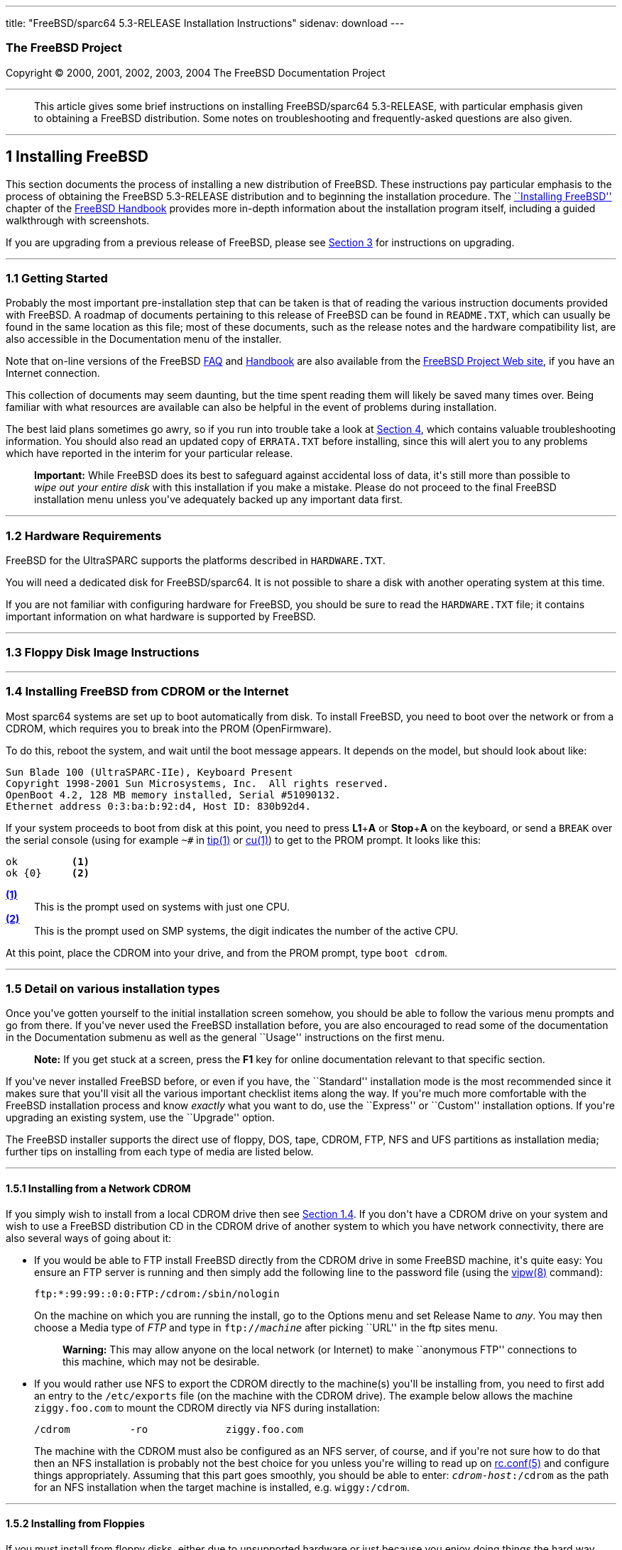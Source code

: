 ---
title: "FreeBSD/sparc64 5.3-RELEASE Installation Instructions"
sidenav: download
---

++++


<h3 class="CORPAUTHOR">The FreeBSD Project</h3>

<p class="COPYRIGHT">Copyright &copy; 2000, 2001, 2002, 2003, 2004 The FreeBSD
Documentation Project</p>

<hr />
</div>

<blockquote class="ABSTRACT">
<div class="ABSTRACT"><a id="AEN12" name="AEN12"></a>
<p>This article gives some brief instructions on installing FreeBSD/sparc64 5.3-RELEASE,
with particular emphasis given to obtaining a FreeBSD distribution. Some notes on
troubleshooting and frequently-asked questions are also given.</p>
</div>
</blockquote>

<div class="SECT1">
<hr />
<h2 class="SECT1"><a id="INSTALL" name="INSTALL">1 Installing FreeBSD</a></h2>

<p>This section documents the process of installing a new distribution of FreeBSD. These
instructions pay particular emphasis to the process of obtaining the FreeBSD 5.3-RELEASE
distribution and to beginning the installation procedure. The <a
href="http://www.FreeBSD.org/doc/en_US.ISO8859-1/books/handbook/install.html"
target="_top">``Installing FreeBSD''</a> chapter of the <a
href="http://www.FreeBSD.org/doc/en_US.ISO8859-1/books/handbook/" target="_top">FreeBSD
Handbook</a> provides more in-depth information about the installation program itself,
including a guided walkthrough with screenshots.</p>

<p>If you are upgrading from a previous release of FreeBSD, please see <a
href="#UPGRADING">Section 3</a> for instructions on upgrading.</p>

<div class="SECT2">
<hr />
<h3 class="SECT2"><a id="GETTING-STARTED" name="GETTING-STARTED">1.1 Getting
Started</a></h3>

<p>Probably the most important pre-installation step that can be taken is that of reading
the various instruction documents provided with FreeBSD. A roadmap of documents
pertaining to this release of FreeBSD can be found in <tt
class="FILENAME">README.TXT</tt>, which can usually be found in the same location as this
file; most of these documents, such as the release notes and the hardware compatibility
list, are also accessible in the Documentation menu of the installer.</p>

<p>Note that on-line versions of the FreeBSD <a
href="http://www.FreeBSD.org/doc/en_US.ISO8859-1/books/faq/" target="_top">FAQ</a> and <a
href="http://www.FreeBSD.org/doc/en_US.ISO8859-1/books/handbook/"
target="_top">Handbook</a> are also available from the <a href="http://www.FreeBSD.org/"
target="_top">FreeBSD Project Web site</a>, if you have an Internet connection.</p>

<p>This collection of documents may seem daunting, but the time spent reading them will
likely be saved many times over. Being familiar with what resources are available can
also be helpful in the event of problems during installation.</p>

<p>The best laid plans sometimes go awry, so if you run into trouble take a look at <a
href="#TROUBLE">Section 4</a>, which contains valuable troubleshooting information. You
should also read an updated copy of <tt class="FILENAME">ERRATA.TXT</tt> before
installing, since this will alert you to any problems which have reported in the interim
for your particular release.</p>

<div class="IMPORTANT">
<blockquote class="IMPORTANT">
<p><b>Important:</b> While FreeBSD does its best to safeguard against accidental loss of
data, it's still more than possible to <span class="emphasis"><i class="EMPHASIS">wipe
out your entire disk</i></span> with this installation if you make a mistake. Please do
not proceed to the final FreeBSD installation menu unless you've adequately backed up any
important data first.</p>
</blockquote>
</div>
</div>

<div class="SECT2">
<hr />
<h3 class="SECT2"><a id="AEN37" name="AEN37">1.2 Hardware Requirements</a></h3>

<p>FreeBSD for the UltraSPARC supports the platforms described in <tt
class="FILENAME">HARDWARE.TXT</tt>.</p>

<p>You will need a dedicated disk for FreeBSD/sparc64. It is not possible to share a disk
with another operating system at this time.</p>

<p>If you are not familiar with configuring hardware for FreeBSD, you should be sure to
read the <tt class="FILENAME">HARDWARE.TXT</tt> file; it contains important information
on what hardware is supported by FreeBSD.</p>
</div>

<div class="SECT2">
<hr />
<h3 class="SECT2"><a id="FLOPPIES" name="FLOPPIES">1.3 Floppy Disk Image
Instructions</a></h3>
</div>

<div class="SECT2">
<hr />
<h3 class="SECT2"><a id="START-INSTALLATION" name="START-INSTALLATION">1.4 Installing
FreeBSD from CDROM or the Internet</a></h3>

<p>Most sparc64 systems are set up to boot automatically from disk. To install FreeBSD,
you need to boot over the network or from a CDROM, which requires you to break into the
PROM (OpenFirmware).</p>

<p>To do this, reboot the system, and wait until the boot message appears. It depends on
the model, but should look about like:</p>

<pre class="SCREEN">
Sun Blade 100 (UltraSPARC-IIe), Keyboard Present
Copyright 1998-2001 Sun Microsystems, Inc.  All rights reserved.
OpenBoot 4.2, 128 MB memory installed, Serial #51090132.
Ethernet address 0:3:ba:b:92:d4, Host ID: 830b92d4.
</pre>

<p>If your system proceeds to boot from disk at this point, you need to press <b
class="KEYCAP">L1</b>+<b class="KEYCAP">A</b> or <b class="KEYCAP">Stop</b>+<b
class="KEYCAP">A</b> on the keyboard, or send a <tt class="COMMAND">BREAK</tt> over the
serial console (using for example <tt class="COMMAND">~#</tt> in <a
href="http://www.FreeBSD.org/cgi/man.cgi?query=tip&sektion=1&manpath=FreeBSD+5.3-RELEASE">
<span class="CITEREFENTRY"><span class="REFENTRYTITLE">tip</span>(1)</span></a> or <a
href="http://www.FreeBSD.org/cgi/man.cgi?query=cu&sektion=1&manpath=FreeBSD+5.3-RELEASE"><span
 class="CITEREFENTRY"><span class="REFENTRYTITLE">cu</span>(1)</span></a>) to get to the
PROM prompt. It looks like this:</p>

<pre class="SCREEN">
<samp class="PROMPT">ok    </samp>     <a id="PROMPT-SINGLE"
name="PROMPT-SINGLE"><b>(1)</b></a>
<samp class="PROMPT">ok {0}</samp>     <a id="PROMPT-SMP"
name="PROMPT-SMP"><b>(2)</b></a>
</pre>

<div class="CALLOUTLIST">
<dl compact="COMPACT">
<dt><a href="#PROMPT-SINGLE"><b>(1)</b></a></dt>

<dd>This is the prompt used on systems with just one CPU.</dd>

<dt><a href="#PROMPT-SMP"><b>(2)</b></a></dt>

<dd>This is the prompt used on SMP systems, the digit indicates the number of the active
CPU.</dd>
</dl>
</div>

<p>At this point, place the CDROM into your drive, and from the PROM prompt, type <tt
class="COMMAND">boot cdrom</tt>.</p>
</div>

<div class="SECT2">
<hr />
<h3 class="SECT2"><a id="AEN202" name="AEN202">1.5 Detail on various installation
types</a></h3>

<p>Once you've gotten yourself to the initial installation screen somehow, you should be
able to follow the various menu prompts and go from there. If you've never used the
FreeBSD installation before, you are also encouraged to read some of the documentation in
the Documentation submenu as well as the general ``Usage'' instructions on the first
menu.</p>

<div class="NOTE">
<blockquote class="NOTE">
<p><b>Note:</b> If you get stuck at a screen, press the <b class="KEYCAP">F1</b> key for
online documentation relevant to that specific section.</p>
</blockquote>
</div>

<p>If you've never installed FreeBSD before, or even if you have, the ``Standard''
installation mode is the most recommended since it makes sure that you'll visit all the
various important checklist items along the way. If you're much more comfortable with the
FreeBSD installation process and know <span class="emphasis"><i
class="EMPHASIS">exactly</i></span> what you want to do, use the ``Express'' or
``Custom'' installation options. If you're upgrading an existing system, use the
``Upgrade'' option.</p>

<p>The FreeBSD installer supports the direct use of floppy, DOS, tape, CDROM, FTP, NFS
and UFS partitions as installation media; further tips on installing from each type of
media are listed below.</p>

<div class="SECT3">
<hr />
<h4 class="SECT3"><a id="AEN241" name="AEN241">1.5.1 Installing from a Network
CDROM</a></h4>

<p>If you simply wish to install from a local CDROM drive then see <a
href="#START-INSTALLATION">Section 1.4</a>. If you don't have a CDROM drive on your
system and wish to use a FreeBSD distribution CD in the CDROM drive of another system to
which you have network connectivity, there are also several ways of going about it:</p>

<ul>
<li>
<p>If you would be able to FTP install FreeBSD directly from the CDROM drive in some
FreeBSD machine, it's quite easy: You ensure an FTP server is running and then simply add
the following line to the password file (using the <a
href="http://www.FreeBSD.org/cgi/man.cgi?query=vipw&sektion=8&manpath=FreeBSD+5.3-RELEASE">
<span class="CITEREFENTRY"><span class="REFENTRYTITLE">vipw</span>(8)</span></a>
command):</p>

<pre class="SCREEN">
ftp:*:99:99::0:0:FTP:/cdrom:/sbin/nologin
</pre>

<p>On the machine on which you are running the install, go to the Options menu and set
Release Name to <var class="LITERAL">any</var>. You may then choose a Media type of <var
class="LITERAL">FTP</var> and type in <tt class="FILENAME">ftp://<var
class="REPLACEABLE">machine</var></tt> after picking ``URL'' in the ftp sites menu.</p>

<div class="WARNING">
<blockquote class="WARNING">
<p><b>Warning:</b> This may allow anyone on the local network (or Internet) to make
``anonymous FTP'' connections to this machine, which may not be desirable.</p>
</blockquote>
</div>
</li>

<li>
<p>If you would rather use NFS to export the CDROM directly to the machine(s) you'll be
installing from, you need to first add an entry to the <tt
class="FILENAME">/etc/exports</tt> file (on the machine with the CDROM drive). The
example below allows the machine <tt class="HOSTID">ziggy.foo.com</tt> to mount the CDROM
directly via NFS during installation:</p>

<pre class="SCREEN">
/cdrom          -ro             ziggy.foo.com
</pre>

<p>The machine with the CDROM must also be configured as an NFS server, of course, and if
you're not sure how to do that then an NFS installation is probably not the best choice
for you unless you're willing to read up on <a
href="http://www.FreeBSD.org/cgi/man.cgi?query=rc.conf&sektion=5&manpath=FreeBSD+5.3-RELEASE">
<span class="CITEREFENTRY"><span class="REFENTRYTITLE">rc.conf</span>(5)</span></a> and
configure things appropriately. Assuming that this part goes smoothly, you should be able
to enter: <tt class="FILENAME"><var class="REPLACEABLE">cdrom-host</var>:/cdrom</tt> as
the path for an NFS installation when the target machine is installed, e.g. <tt
class="FILENAME">wiggy:/cdrom</tt>.</p>
</li>
</ul>
</div>

<div class="SECT3">
<hr />
<h4 class="SECT3"><a id="AEN273" name="AEN273">1.5.2 Installing from Floppies</a></h4>

<p>If you must install from floppy disks, either due to unsupported hardware or just
because you enjoy doing things the hard way, you must first prepare some floppies for the
install.</p>

<p>First, make your boot floppies as described in <a href="#FLOPPIES">Section
1.3</a>.</p>

<p>Second, peruse <a href="#LAYOUT">Section 2</a> and pay special attention to the
``Distribution Format'' section since it describes which files you're going to need to
put onto floppy and which you can safely skip.</p>

<p>Next you will need, at minimum, as many 1.44MB floppies as it takes to hold all files
in the <tt class="FILENAME">bin</tt> (binary distribution) directory. If you're preparing
these floppies under DOS, then these floppies <span class="emphasis"><i
class="EMPHASIS">must</i></span> be formatted using the MS-DOS <tt
class="FILENAME">FORMAT</tt> command. If you're using Windows, use the Windows File
Manager format command.</p>

<div class="IMPORTANT">
<blockquote class="IMPORTANT">
<p><b>Important:</b> Frequently, floppy disks come ``factory preformatted''. While
convenient, many problems reported by users in the past have resulted from the use of
improperly formatted media. Re-format them yourself, just to make sure.</p>
</blockquote>
</div>

<p>If you're creating the floppies from another FreeBSD machine, a format is still not a
bad idea though you don't need to put a DOS filesystem on each floppy. You can use the <a
href="http://www.FreeBSD.org/cgi/man.cgi?query=disklabel&sektion=8&manpath=FreeBSD+5.3-RELEASE">
<span class="CITEREFENTRY"><span class="REFENTRYTITLE">disklabel</span>(8)</span></a> and
<a
href="http://www.FreeBSD.org/cgi/man.cgi?query=newfs&sektion=8&manpath=FreeBSD+5.3-RELEASE">
<span class="CITEREFENTRY"><span class="REFENTRYTITLE">newfs</span>(8)</span></a>
commands to put a UFS filesystem on a floppy, as the following sequence of commands
illustrates:</p>

<pre class="SCREEN">
<samp class="PROMPT">#</samp> <kbd class="USERINPUT">fdformat -f 1440 fd0</kbd>
<samp class="PROMPT">#</samp> <kbd class="USERINPUT">disklabel -w fd0 floppy3</kbd>
<samp class="PROMPT">#</samp> <kbd class="USERINPUT">newfs -i 65536 /dev/fd0</kbd>
</pre>

<p>After you've formatted the floppies for DOS or UFS, you'll need to copy the files onto
them. The distribution files are sized so that a floppy disk will hold a single file.
Each distribution should go into its own subdirectory on the floppy, e.g.: <tt
class="FILENAME">a:\bin\bin.inf</tt>, <tt class="FILENAME">a:\bin\bin.aa</tt>, <tt
class="FILENAME">a:\bin\bin.ab</tt>, ...</p>

<div class="IMPORTANT">
<blockquote class="IMPORTANT">
<p><b>Important:</b> The <tt class="FILENAME">bin.inf</tt> file also needs to go on the
first floppy of the <tt class="FILENAME">bin</tt> set since it is read by the
installation program in order to figure out how many additional pieces to look for when
fetching and concatenating the distribution. When putting distributions onto floppies,
the <tt class="FILENAME">distname.inf</tt> file <span class="emphasis"><i
class="EMPHASIS">must</i></span> occupy the first floppy of each distribution set.</p>
</blockquote>
</div>

<p>Once you come to the Media screen of the install, select ``Floppy'' and you'll be
prompted for the rest.</p>
</div>

<div class="SECT3">
<hr />
<h4 class="SECT3"><a id="AEN342" name="AEN342">1.5.4 Installing from QIC/SCSI
Tape</a></h4>

<p>When installing from tape, the installation program expects the files to be simply
tar'ed onto it, so after fetching all of the files for the distributions you're
interested in, simply use <a
href="http://www.FreeBSD.org/cgi/man.cgi?query=tar&sektion=1&manpath=FreeBSD+5.3-RELEASE">
<span class="CITEREFENTRY"><span class="REFENTRYTITLE">tar</span>(1)</span></a> to get
them onto the tape with a command something like this:</p>

<pre class="SCREEN">
<samp class="PROMPT">#</samp> <kbd class="USERINPUT">cd <var
class="REPLACEABLE">/where/you/have/your/dists</var></kbd>
<samp class="PROMPT">#</samp> <kbd class="USERINPUT">tar cvf /dev/sa0 <var
class="REPLACEABLE">dist1</var> .. <var class="REPLACEABLE">dist2</var></kbd>
</pre>

<p>When you go to do the installation, you should also make sure that you leave enough
room in some temporary directory (which you'll be allowed to choose) to accommodate the
<span class="emphasis"><i class="EMPHASIS">full</i></span> contents of the tape you've
created. Due to the non-random access nature of tapes, this method of installation
requires quite a bit of temporary storage. You should expect to require as much temporary
storage as you have stuff written on tape.</p>

<div class="NOTE">
<blockquote class="NOTE">
<p><b>Note:</b> When going to do the installation, the tape must be in the drive <span
class="emphasis"><i class="EMPHASIS">before</i></span> booting from the boot floppies.
The installation ``probe'' may otherwise fail to find it.</p>
</blockquote>
</div>

<p>Now create a boot floppy as described in <a href="#FLOPPIES">Section 1.3</a> and
proceed with the installation.</p>
</div>

<div class="SECT3">
<hr />
<h4 class="SECT3"><a id="FTPNFS" name="FTPNFS">1.5.5 Installing over a Network using FTP
or NFS</a></h4>

<p>After making the boot floppies as described in the first section, you can load the
rest of the installation over a network using one of 3 types of connections: serial port,
parallel port, or Ethernet.</p>

<div class="SECT4">
<hr />
<h5 class="SECT4"><a id="AEN367" name="AEN367">1.5.5.1 Serial Port</a></h5>

<p>SLIP support is rather primitive, and is limited primarily to hard-wired links, such
as a serial cable running between two computers. The link must be hard-wired because the
SLIP installation doesn't currently offer a dialing capability. If you need to dial out
with a modem or otherwise dialog with the link before connecting to it, then the PPP
utility should be used instead.</p>

<p>If you're using PPP, make sure that you have your Internet Service Provider's IP
address and DNS information handy as you'll need to know it fairly early in the
installation process. You may also need to know your own IP address, though PPP supports
dynamic address negotiation and may be able to pick up this information directly from
your ISP if they support it.</p>

<p>You will also need to know how to use the various ``AT commands'' for dialing out with
your particular brand of modem as the PPP dialer provides only a very simple terminal
emulator.</p>
</div>

<div class="SECT4">
<hr />
<h5 class="SECT4"><a id="AEN373" name="AEN373">1.5.5.2 Parallel Port</a></h5>

<p>If a hard-wired connection to another FreeBSD or Linux machine is available, you might
also consider installing over a ``laplink'' style parallel port cable. The data rate over
the parallel port is much higher than what is typically possible over a serial line (up
to 50k/sec), thus resulting in a quicker installation. It's not typically necessary to
use ``real'' IP addresses when using a point-to-point parallel cable in this way and you
can generally just use RFC 1918 style addresses for the ends of the link (e.g. <tt
class="HOSTID">10.0.0.1</tt>, <tt class="HOSTID">10.0.0.2</tt>, etc).</p>

<div class="IMPORTANT">
<blockquote class="IMPORTANT">
<p><b>Important:</b> If you use a Linux machine rather than a FreeBSD machine as your
PLIP peer, you will also have to specify <var class="OPTION">link0</var> in the TCP/IP
setup screen's ``extra options for ifconfig'' field in order to be compatible with
Linux's slightly different PLIP protocol.</p>
</blockquote>
</div>
</div>

<div class="SECT4">
<hr />
<h5 class="SECT4"><a id="AEN384" name="AEN384">1.5.5.3 Ethernet</a></h5>

<p>FreeBSD supports most common Ethernet cards; a table of supported cards is provided as
part of the FreeBSD Hardware Notes (see <tt class="FILENAME">HARDWARE.TXT</tt> in the
Documentation menu on the boot floppy or the top level directory of the CDROM). If you
are using one of the supported PCMCIA Ethernet cards, also be sure that it's plugged in
<span class="emphasis"><i class="EMPHASIS">before</i></span> the laptop is powered on.
FreeBSD does not, unfortunately, currently support ``hot insertion'' of PCMCIA cards
during installation.</p>

<p>You will also need to know your IP address on the network, the <var
class="OPTION">netmask</var> value for your subnet and the name of your machine. Your
system administrator can tell you which values are appropriate to your particular network
setup. If you will be referring to other hosts by name rather than IP address, you'll
also need a name server and possibly the address of a gateway (if you're using PPP, it's
your provider's IP address) to use in talking to it. If you want to install by FTP via an
HTTP proxy (see below), you will also need the proxy's address.</p>

<p>If you do not know the answers to these questions then you should really probably talk
to your system administrator <span class="emphasis"><i class="EMPHASIS">first</i></span>
before trying this type of installation. Using a randomly chosen IP address or netmask on
a live network is almost guaranteed not to work, and will probably result in a lecture
from said system administrator.</p>

<p>Once you have a network connection of some sort working, the installation can continue
over NFS or FTP.</p>
</div>

<div class="SECT4">
<hr />
<h5 class="SECT4"><a id="AEN395" name="AEN395">1.5.5.4 NFS installation tips</a></h5>

<p>NFS installation is fairly straight-forward: Simply copy the FreeBSD distribution
files you want onto a server somewhere and then point the NFS media selection at it.</p>

<p>If this server supports only ``privileged port'' access (this is generally the default
for Sun and Linux workstations), you may need to set this option in the Options menu
before installation can proceed.</p>

<p>If you have a poor quality Ethernet card which suffers from very slow transfer rates,
you may also wish to toggle the appropriate Options flag.</p>

<p>In order for NFS installation to work, the server must also support ``subdir mounts'',
e.g. if your FreeBSD distribution directory lives on <tt
class="FILENAME">wiggy:/usr/archive/stuff/FreeBSD</tt>, then <tt
class="HOSTID">wiggy</tt> will have to allow the direct mounting of <tt
class="FILENAME">/usr/archive/stuff/FreeBSD</tt>, not just <tt class="FILENAME">/usr</tt>
or <tt class="FILENAME">/usr/archive/stuff</tt>.</p>

<p>In FreeBSD's <tt class="FILENAME">/etc/exports</tt> file this is controlled by the
<var class="OPTION">-alldirs</var> option. Other NFS servers may have different
conventions. If you are getting <var class="LITERAL">Permission Denied</var> messages
from the server then it's likely that you don't have this properly enabled.</p>
</div>

<div class="SECT4">
<hr />
<h5 class="SECT4"><a id="AEN412" name="AEN412">1.5.5.5 FTP Installation tips</a></h5>

<p>FTP installation may be done from any mirror site containing a reasonably up-to-date
version of FreeBSD. A full menu of reasonable choices for almost any location in the
world is provided in the FTP site menu during installation.</p>

<p>If you are installing from some other FTP site not listed in this menu, or you are
having troubles getting your name server configured properly, you can also specify your
own URL by selecting the ``URL'' choice in that menu. A URL can contain a hostname or an
IP address, so something like the following would work in the absence of a name
server:</p>

<pre class="SCREEN">
ftp://216.66.64.162/pub/FreeBSD/releases/sparc64/4.2-RELEASE
</pre>

<p>There are three FTP installation modes you can use:</p>

<ul>
<li>
<p>FTP: This method uses the standard ``Active'' mode for transfers, in which the server
initiates a connection to the client. This will not work through most firewalls but will
often work best with older FTP servers that do not support passive mode. If your
connection hangs with passive mode, try this one.</p>
</li>

<li>
<p>FTP Passive: This sets the FTP "Passive" mode which prevents the server from opening
connections to the client. This option is best for users to pass through firewalls that
do not allow incoming connections on random port addresses.</p>
</li>

<li>
<p>FTP via an HTTP proxy: This option instructs FreeBSD to use HTTP to connect to a proxy
for all FTP operations. The proxy will translate the requests and send them to the FTP
server. This allows the user to pass through firewalls that do not allow FTP at all, but
offer an HTTP proxy. You must specify the hostname of the proxy in addition to the FTP
server.</p>

<p>In the rare case that you have an FTP proxy that does not go through HTTP, you can
specify the URL as something like:</p>

<pre class="SCREEN">
<kbd class="USERINPUT">ftp://foo.bar.com:<var
class="REPLACEABLE">port</var>/pub/FreeBSD</kbd>
</pre>

<p>In the URL above, <var class="REPLACEABLE">port</var> is the port number of the proxy
FTP server.</p>
</li>
</ul>

<br />
<br />
</div>
</div>
</div>

<div class="SECT2">
<hr />
<h3 class="SECT2"><a id="AEN460" name="AEN460">1.6 Question and Answer Section for
UltraSPARC Architecture Users</a></h3>
</div>
</div>

<div class="SECT1">
<hr />
<h2 class="SECT1"><a id="LAYOUT" name="LAYOUT">2 Distribution Format</a></h2>

<p>A typical FreeBSD distribution directory looks something like this (exact details may
vary depending on version, architecture, and other factors):</p>

<pre class="SCREEN">
ERRATA.HTM      README.TXT      compat1x        dict            kernel
ERRATA.TXT      RELNOTES.HTM    compat20        doc             manpages
HARDWARE.HTM    RELNOTES.TXT    compat21        docbook.css     packages
HARDWARE.TXT    base            compat22        filename.txt    ports
INSTALL.HTM     boot            compat3x        floppies        proflibs
INSTALL.TXT     catpages        compat4x        games           src
README.HTM      cdrom.inf       crypto          info            tools
</pre>

<p>If you want to do a CDROM, FTP or NFS installation from this distribution directory,
all you need to do is make the 1.44MB boot floppies from the floppies directory (see <a
href="#FLOPPIES">Section 1.3</a> for instructions on how to do this), boot them and
follow the instructions. The rest of the data needed during the installation will be
obtained automatically based on your selections. If you've never installed FreeBSD
before, you also want to read the entirety of this document (the installation
instructions) file.</p>

<p>If you're trying to do some other type of installation or are merely curious about how
a distribution is organized, what follows is a more thorough description of some of these
items in more detail:</p>

<ol type="1">
<li>
<p>The <tt class="FILENAME">*.TXT</tt> and <tt class="FILENAME">*.HTM</tt> files contain
documentation (for example, this document is contained in both <tt
class="FILENAME">INSTALL.TXT</tt> and <tt class="FILENAME">INSTALL.HTM</tt>) and should
be read before starting an installation. The <tt class="FILENAME">*.TXT</tt> files are
plain text, while the <tt class="FILENAME">*.HTM</tt> files are HTML files that can be
read by almost any Web browser. Some distributions may contain documentation in other
formats as well, such as PDF or PostScript.</p>
</li>

<li>
<p><tt class="FILENAME">docbook.css</tt> is a Cascading Style Sheet (CSS) file used by
some Web browsers for formatting the HTML documentation.</p>
</li>

<li>
<p>The <tt class="FILENAME">base</tt>, <tt class="FILENAME">catpages</tt>, <tt
class="FILENAME">crypto</tt>, <tt class="FILENAME">dict</tt>, <tt
class="FILENAME">doc</tt>, <tt class="FILENAME">games</tt>, <tt
class="FILENAME">info</tt>, <tt class="FILENAME">manpages</tt>, <tt
class="FILENAME">proflibs</tt>, and <tt class="FILENAME">src</tt> directories contain the
primary distribution components of FreeBSD itself and are split into smaller files for
easy packing onto floppies (should that be necessary).</p>
</li>

<li>
<p>The <tt class="FILENAME">compat1x</tt>, <tt class="FILENAME">compat20</tt>, <tt
class="FILENAME">compat21</tt>, <tt class="FILENAME">compat22</tt>, <tt
class="FILENAME">compat3x</tt>, and <tt class="FILENAME">compat4x</tt> directories
contain distributions for compatibility with older releases and are distributed as single
gzip'd tar files - they can be installed during release time or later by running their
<tt class="FILENAME">install.sh</tt> scripts.</p>
</li>

<li>
<p>The <tt class="FILENAME">floppies/</tt> subdirectory contains the floppy installation
images; further information on using them can be found in <a href="#FLOPPIES">Section
1.3</a>.</p>
</li>

<li>
<p>The <tt class="FILENAME">packages</tt> and <tt class="FILENAME">ports</tt> directories
contain the FreeBSD Packages and Ports Collections. Packages may be installed from the
packages directory by running the command:</p>

<pre class="SCREEN">
<samp class="PROMPT">#</samp><kbd
class="USERINPUT">/stand/sysinstall configPackages</kbd>
</pre>

<p>Packages can also be installed by feeding individual filenames in <tt
class="FILENAME">packages</tt>/ to the <a
href="http://www.FreeBSD.org/cgi/man.cgi?query=pkg_add&sektion=1&manpath=FreeBSD+5.3-RELEASE">
<span class="CITEREFENTRY"><span class="REFENTRYTITLE">pkg_add</span>(1)</span></a>
command.</p>

<p>The Ports Collection may be installed like any other distribution and requires about
190MB unpacked. More information on the ports collection may be obtained from <a
href="http://www.FreeBSD.org/ports/" target="_top">http://www.FreeBSD.org/ports/</a> or
locally from <tt class="FILENAME">/usr/share/doc/handbook</tt> if you've installed the
<tt class="FILENAME">doc</tt> distribution.</p>
</li>

<li>
<p>Last of all, the <tt class="FILENAME">tools</tt> directory contains various DOS tools
for discovering disk geometries, installing boot managers and the like. It is purely
optional and provided only for user convenience.</p>
</li>
</ol>

<br />
<br />
<p>A typical distribution directory (for example, the <tt class="FILENAME">info</tt>
distribution) looks like this internally:</p>

<pre class="SCREEN">
CHECKSUM.MD5    info.ab         info.ad         info.inf        install.sh
info.aa         info.ac         info.ae         info.mtree
</pre>

<p>The <tt class="FILENAME">CHECKSUM.MD5</tt> file contains MD5 signatures for each file,
should data corruption be suspected, and is purely for reference. It is not used by the
actual installation and does not need to be copied with the rest of the distribution
files. The <tt class="FILENAME">info.a*</tt> files are split, gzip'd tar files, the
contents of which can be viewed by doing:</p>

<pre class="SCREEN">
<samp class="PROMPT">#</samp> <kbd class="USERINPUT">cat info.a* | tar tvzf -</kbd>
</pre>

<p>During installation, they are automatically concatenated and extracted by the
installation procedure.</p>

<p>The <tt class="FILENAME">info.inf</tt> file is also necessary since it is read by the
installation program in order to figure out how many pieces to look for when fetching and
concatenating the distribution. When putting distributions onto floppies, the <tt
class="FILENAME">.inf</tt> file <span class="emphasis"><i
class="EMPHASIS">must</i></span> occupy the first floppy of each distribution set!</p>

<p>The <tt class="FILENAME">info.mtree</tt> file is another non-essential file which is
provided for user reference. It contains the MD5 signatures of the <span
class="emphasis"><i class="EMPHASIS">unpacked</i></span> distribution files and can be
later used with the <a
href="http://www.FreeBSD.org/cgi/man.cgi?query=mtree&sektion=8&manpath=FreeBSD+5.3-RELEASE">
<span class="CITEREFENTRY"><span class="REFENTRYTITLE">mtree</span>(8)</span></a> program
to verify the installation permissions and checksums against any possible modifications
to the file. When used with the <tt class="FILENAME">base</tt> distribution, this can be
an excellent way of detecting trojan horse attacks on your system.</p>

<p>Finally, the <tt class="FILENAME">install.sh</tt> file is for use by those who want to
install the distribution after installation time. To install the info distribution from
CDROM after a system was installed, for example, you'd do:</p>

<pre class="SCREEN">
<samp class="PROMPT">#</samp> <kbd class="USERINPUT">cd /cdrom/info</kbd>
<samp class="PROMPT">#</samp> <kbd class="USERINPUT">sh install.sh</kbd>
</pre>
</div>

<div class="SECT1">
<hr />
<h2 class="SECT1"><a id="UPGRADING" name="UPGRADING">3 Upgrading FreeBSD</a></h2>

<p>These instructions describe a procedure for doing a binary upgrade from an older
version of FreeBSD.</p>

<div class="WARNING">
<blockquote class="WARNING">
<p><b>Warning:</b> While the FreeBSD upgrade procedure does its best to safeguard against
accidental loss of data, it is still more than possible to <span class="emphasis"><i
class="EMPHASIS">wipe out your entire disk</i></span> with this installation! Please do
not accept the final confirmation request unless you have adequately backed up any
important data files.</p>
</blockquote>
</div>

<div class="IMPORTANT">
<blockquote class="IMPORTANT">
<p><b>Important:</b> These notes assume that you are using the version of <a
href="http://www.FreeBSD.org/cgi/man.cgi?query=sysinstall&sektion=8&manpath=FreeBSD+5.3-RELEASE">
<span class="CITEREFENTRY"><span class="REFENTRYTITLE">sysinstall</span>(8)</span></a>
supplied with the version of FreeBSD to which you intend to upgrade. Using a mismatched
version of <a
href="http://www.FreeBSD.org/cgi/man.cgi?query=sysinstall&sektion=8&manpath=FreeBSD+5.3-RELEASE">
<span class="CITEREFENTRY"><span class="REFENTRYTITLE">sysinstall</span>(8)</span></a> is
almost guaranteed to cause problems and has been known to leave systems in an unusable
state. The most commonly made mistake in this regard is the use of an old copy of <a
href="http://www.FreeBSD.org/cgi/man.cgi?query=sysinstall&sektion=8&manpath=FreeBSD+5.3-RELEASE">
<span class="CITEREFENTRY"><span class="REFENTRYTITLE">sysinstall</span>(8)</span></a>
from an existing installation to upgrade to a newer version of FreeBSD. This is <span
class="emphasis"><i class="EMPHASIS">not</i></span> recommended.</p>
</blockquote>
</div>

<div class="WARNING">
<blockquote class="WARNING">
<p><b>Warning:</b> Binary upgrades to FreeBSD 5.3-RELEASE from FreeBSD 4-STABLE are not
supported at this time. There are some files present in a FreeBSD 4-STABLE whose presence
can be disruptive, but are not removed by a binary upgrade. One notable example is that
an old <tt class="FILENAME">/usr/include/g++</tt> directory will cause C++ programs to
compile incorrectly (or not at all).</p>

<p>These upgrade instructions are provided for the use of users upgrading from relatively
recent FreeBSD 5-STABLE snapshots.</p>
</blockquote>
</div>

<div class="SECT2">
<hr />
<h3 class="SECT2"><a id="AEN683" name="AEN683">3.1 Introduction</a></h3>

<p>The upgrade procedure replaces distributions selected by the user with those
corresponding to the new FreeBSD release. It preserves standard system configuration
data, as well as user data, installed packages and other software.</p>

<p>Administrators contemplating an upgrade are encouraged to study this section in its
entirety before commencing an upgrade. Failure to do so may result in a failed upgrade or
loss of data.</p>

<div class="SECT3">
<hr />
<h4 class="SECT3"><a id="AEN687" name="AEN687">3.1.1 Upgrade Overview</a></h4>

<p>Upgrading of a distribution is performed by extracting the new version of the
component over the top of the previous version. Files belonging to the old distribution
are not deleted.</p>

<p>System configuration is preserved by retaining and restoring the previous version of
the following files:</p>

<p><tt class="FILENAME">Xaccel.ini</tt>, <tt class="FILENAME">XF86Config</tt>, <tt
class="FILENAME">adduser.conf</tt>, <tt class="FILENAME">aliases</tt>, <tt
class="FILENAME">aliases.db</tt>, <tt class="FILENAME">amd.map</tt>, <tt
class="FILENAME">crontab</tt>, <tt class="FILENAME">csh.cshrc</tt>, <tt
class="FILENAME">csh.login</tt>, <tt class="FILENAME">csh.logout</tt>, <tt
class="FILENAME">cvsupfile</tt>, <tt class="FILENAME">dhclient.conf</tt>, <tt
class="FILENAME">disktab</tt>, <tt class="FILENAME">dm.conf</tt>, <tt
class="FILENAME">dumpdates</tt>, <tt class="FILENAME">exports</tt>, <tt
class="FILENAME">fbtab</tt>, <tt class="FILENAME">fstab</tt>, <tt
class="FILENAME">ftpusers</tt>, <tt class="FILENAME">gettytab</tt>, <tt
class="FILENAME">gnats</tt>, <tt class="FILENAME">group</tt>, <tt
class="FILENAME">hosts</tt>, <tt class="FILENAME">hosts.allow</tt>, <tt
class="FILENAME">hosts.equiv</tt>, <tt class="FILENAME">hosts.lpd</tt>, <tt
class="FILENAME">inetd.conf</tt>, <tt class="FILENAME">localtime</tt>, <tt
class="FILENAME">login.access</tt>, <tt class="FILENAME">login.conf</tt>, <tt
class="FILENAME">mail</tt>, <tt class="FILENAME">mail.rc</tt>, <tt
class="FILENAME">make.conf</tt>, <tt class="FILENAME">manpath.config</tt>, <tt
class="FILENAME">master.passwd</tt>, <tt class="FILENAME">motd</tt>, <tt
class="FILENAME">namedb</tt>, <tt class="FILENAME">networks</tt>, <tt
class="FILENAME">newsyslog.conf</tt>, <tt class="FILENAME">nsmb.conf</tt>, <tt
class="FILENAME">nsswitch.conf</tt>, <tt class="FILENAME">pam.conf</tt>, <tt
class="FILENAME">passwd</tt>, <tt class="FILENAME">periodic</tt>, <tt
class="FILENAME">ppp</tt>, <tt class="FILENAME">printcap</tt>, <tt
class="FILENAME">profile</tt>, <tt class="FILENAME">pwd.db</tt>, <tt
class="FILENAME">rc.conf</tt>, <tt class="FILENAME">rc.conf.local</tt>, <tt
class="FILENAME">rc.firewall</tt>, <tt class="FILENAME">rc.local</tt>, <tt
class="FILENAME">remote</tt>, <tt class="FILENAME">resolv.conf</tt>, <tt
class="FILENAME">rmt</tt>, <tt class="FILENAME">sendmail.cf</tt>, <tt
class="FILENAME">sendmail.cw</tt>, <tt class="FILENAME">services</tt>, <tt
class="FILENAME">shells</tt>, <tt class="FILENAME">skeykeys</tt>, <tt
class="FILENAME">spwd.db</tt>, <tt class="FILENAME">ssh</tt>, <tt
class="FILENAME">syslog.conf</tt>, <tt class="FILENAME">ttys</tt>, <tt
class="FILENAME">uucp</tt></p>

<p>The versions of these files which correspond to the new version are moved to <tt
class="FILENAME">/etc/upgrade/</tt>. The system administrator may peruse these new
versions and merge components as desired. Note that many of these files are
interdependent, and the best merge procedure is to copy all site-specific data from the
current files into the new.</p>

<p>During the upgrade procedure, the administrator is prompted for a location into which
all files from <tt class="FILENAME">/etc/</tt> are saved. In the event that local
modifications have been made to other files, they may be subsequently retrieved from this
location.</p>
</div>
</div>

<div class="SECT2">
<hr />
<h3 class="SECT2"><a id="AEN761" name="AEN761">3.2 Procedure</a></h3>

<p>This section details the upgrade procedure. Particular attention is given to items
which substantially differ from a normal installation.</p>

<div class="SECT3">
<hr />
<h4 class="SECT3"><a id="AEN764" name="AEN764">3.2.1 Backup</a></h4>

<p>User data and system configuration should be backed up before upgrading. While the
upgrade procedure does its best to prevent accidental mistakes, it is possible to
partially or completely destroy data and configuration information.</p>
</div>

<div class="SECT3">
<hr />
<h4 class="SECT3"><a id="AEN767" name="AEN767">3.2.2 Mount Filesystems</a></h4>

<p>The disklabel editor is entered with the nominated disk's filesystem devices listed.
Prior to commencing the upgrade, the administrator should make a note of the device names
and corresponding mountpoints. These mountpoints should be entered here. <span
class="emphasis"><i class="EMPHASIS">Do not</i></span> set the ``newfs flag'' for any
filesystems, as this will cause data loss.</p>
</div>

<div class="SECT3">
<hr />
<h4 class="SECT3"><a id="AEN772" name="AEN772">3.2.3 Select Distributions</a></h4>

<p>When selecting distributions, there are no constraints on which must be selected. As a
general rule, the <var class="LITERAL">base</var> distribution should be selected for an
update, and the <var class="LITERAL">man</var> distribution if manpages are already
installed. Other distributions may be selected beyond those originally installed if the
administrator wishes to add additional functionality.</p>
</div>

<div class="SECT3">
<hr />
<h4 class="SECT3"><a id="FSTAB" name="FSTAB">3.2.4 After Installation</a></h4>

<p>Once the installation procedure has completed, the administrator is prompted to
examine the new configuration files. At this point, checks should be made to ensure that
the system configuration is valid. In particular, the <tt
class="FILENAME">/etc/rc.conf</tt> and <tt class="FILENAME">/etc/fstab</tt> files should
be checked.</p>
</div>
</div>

<div class="SECT2">
<hr />
<h3 class="SECT2"><a id="AEN782" name="AEN782">3.3 Upgrading from Source Code</a></h3>

<p>Those interested in an upgrade method that allows more flexibility and sophistication
should take a look at <a
href="http://www.FreeBSD.org/doc/en_US.ISO8859-1/books/handbook/cutting-edge.html"
target="_top">The Cutting Edge</a> in the FreeBSD Handbook. This procedure involves
rebuilding all of FreeBSD from source code. It requires reliable network connectivity,
extra disk space, and time, but has advantages for networks and other more complex
installations. This is roughly the same procedure as is used for track the -STABLE or
-CURRENT development branches.</p>

<p><tt class="FILENAME">/usr/src/UPDATING</tt> contains important information on updating
a FreeBSD system from source code. It lists various issues resulting from changes in
FreeBSD that may affect an upgrade.</p>
</div>
</div>

<div class="SECT1">
<hr />
<h2 class="SECT1"><a id="TROUBLE" name="TROUBLE">4 Troubleshooting</a></h2>

<div class="SECT2">
<h3 class="SECT2"><a id="REPAIRING" name="REPAIRING">4.1 Repairing an Existing FreeBSD
Installation</a></h3>

<p>FreeBSD features a ``Fixit'' option in the top menu of the boot floppy. To use it, you
will also need either a <tt class="FILENAME">fixit.flp</tt> image floppy, generated in
the same fashion as the boot floppy, or the ``live filesystem'' CDROM; typically the
second CDROM in a multi-disc FreeBSD distribution.</p>

<p>To invoke fixit, simply boot the <tt class="FILENAME">kern.flp</tt> floppy, choose the
``Fixit'' item and insert the fixit floppy or CDROM when asked. You will then be placed
into a shell with a wide variety of commands available (in the <tt
class="FILENAME">/stand</tt> and <tt class="FILENAME">/mnt2/stand</tt> directories) for
checking, repairing and examining filesystems and their contents. Some UNIX
administration experience <span class="emphasis"><i class="EMPHASIS">is</i></span>
required to use the fixit option.</p>
</div>

<div class="SECT2">
<hr />
<h3 class="SECT2"><a id="AEN802" name="AEN802">4.2 Common Installation Problems for
UltraSPARC Architecture Users</a></h3>
</div>
</div>
</div>

<hr />
<p align="center"><small>This file, and other release-related documents, can be
downloaded from <a href="ftp://ftp.FreeBSD.org/">ftp://ftp.FreeBSD.org/</a>.</small></p>

<p align="center"><small>For questions about FreeBSD, read the <a
href="http://www.FreeBSD.org/docs.html">documentation</a> before contacting &#60;<a
href="mailto:questions@FreeBSD.org">questions@FreeBSD.org</a>&#62;.</small></p>

<p align="center"><small>For questions about this documentation, e-mail &#60;<a
href="mailto:doc@FreeBSD.org">doc@FreeBSD.org</a>&#62;.</small></p>
++++


